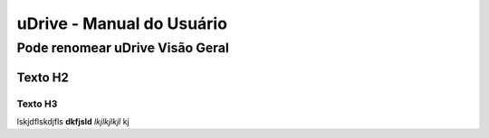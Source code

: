 uDrive - Manual do Usuário
++++++++++++++++++++++++++


Pode renomear uDrive Visão Geral
================================

Texto H2
--------

Texto H3
~~~~~~~~

lskjdflskdjfls **dkfjsld** *lkjlkjlkjl* kj 